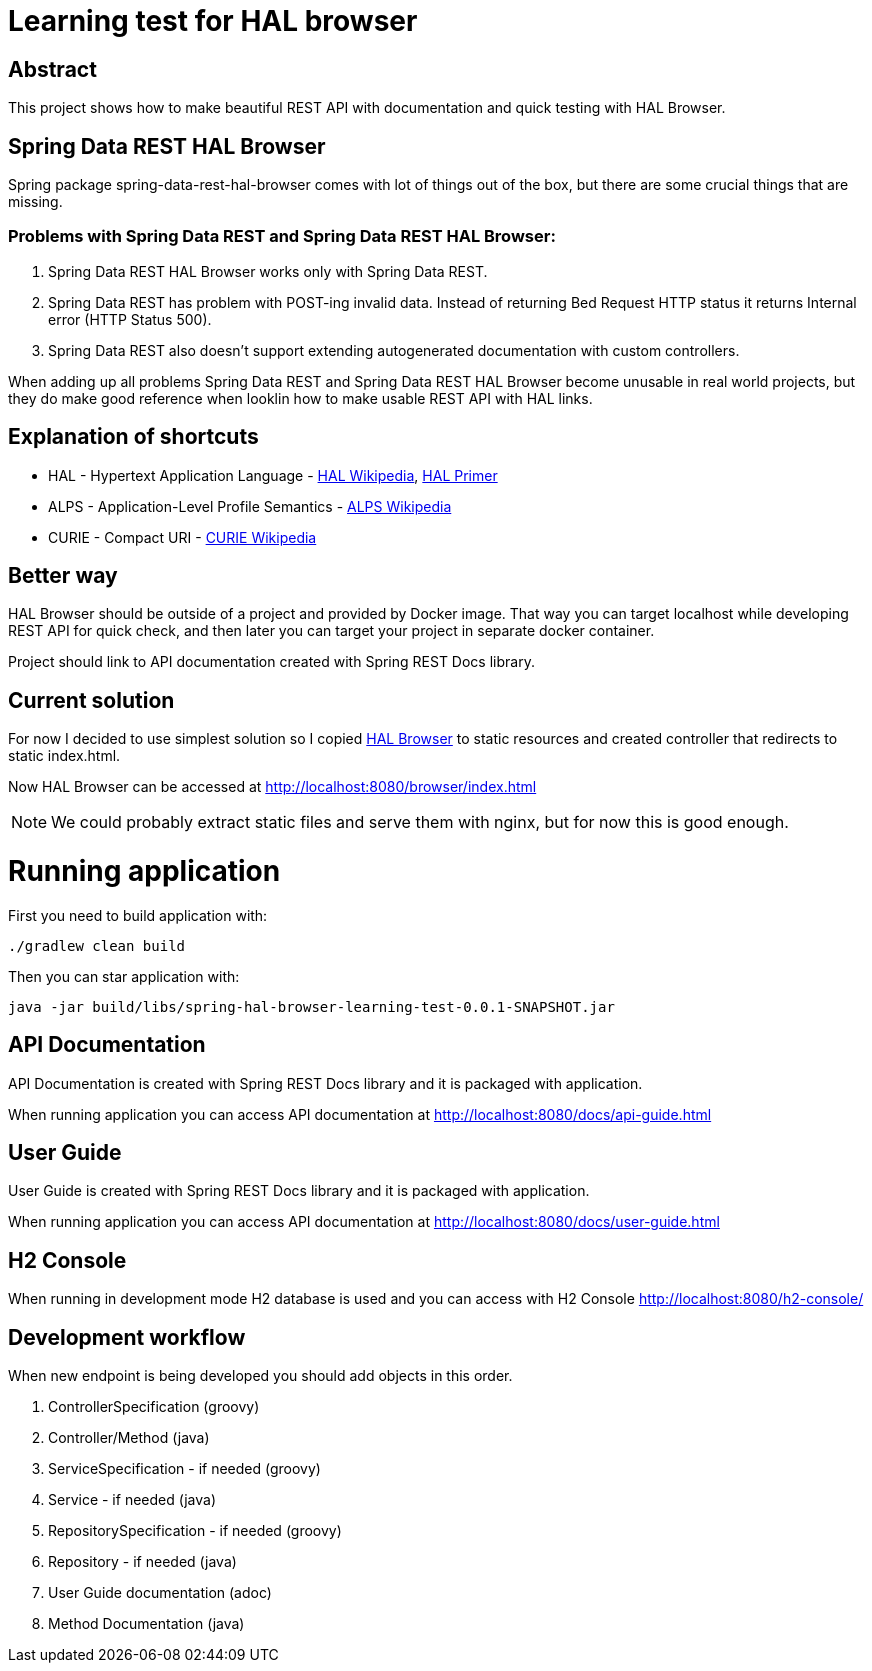 = Learning test for HAL browser

== Abstract
This project shows how to make beautiful REST API with documentation and quick testing with HAL Browser.

== Spring Data REST HAL Browser
Spring package spring-data-rest-hal-browser comes with lot of things out of the box, but there are some crucial things that are missing.

=== Problems with Spring Data REST and Spring Data REST HAL Browser:
. Spring Data REST HAL Browser works only with Spring Data REST.
. Spring Data REST has problem with POST-ing invalid data. Instead of returning Bed Request HTTP status it returns Internal error (HTTP Status 500).
. Spring Data REST also doesn't support extending autogenerated documentation with custom controllers.

When adding up all problems Spring Data REST and Spring Data REST HAL Browser become unusable in real world projects, but they do make good reference when looklin how to make usable REST API with HAL links.

== Explanation of shortcuts

* HAL - Hypertext Application Language - https://en.wikipedia.org/wiki/Hypertext_Application_Language[HAL Wikipedia], https://phlyrestfully.readthedocs.io/en/latest/index.html[HAL Primer]
* ALPS - Application-Level Profile Semantics - https://en.wikipedia.org/wiki/Application-Level_Profile_Semantics_(ALPS)[ALPS Wikipedia]
* CURIE - Compact URI - https://en.wikipedia.org/wiki/CURIE[CURIE Wikipedia]

== Better way
HAL Browser should be outside of a project and provided by Docker image. That way you can target localhost while developing REST API for quick check, and then later you can target your project in separate docker container.

Project should link to API documentation created with Spring REST Docs library.

== Current solution
For now I decided to use simplest solution so I copied https://github.com/mikekelly/hal-browser[HAL Browser] to static resources and created controller that redirects to static index.html.

Now HAL Browser can be accessed at http://localhost:8080/browser/index.html

NOTE:  We could probably extract static files and serve them with nginx, but for now this is good enough.

= Running application

First you need to build application with:
[source,bash]
----
./gradlew clean build
----
Then you can star application with:
[source,bash]
----
java -jar build/libs/spring-hal-browser-learning-test-0.0.1-SNAPSHOT.jar
----

== API Documentation

API Documentation is created with Spring REST Docs library and it is packaged with application.

When running application you can access API documentation at http://localhost:8080/docs/api-guide.html

== User Guide

User Guide is created with Spring REST Docs library and it is packaged with application.

When running application you can access API documentation at http://localhost:8080/docs/user-guide.html

== H2 Console

When running in development mode H2 database is used and you can access with H2 Console http://localhost:8080/h2-console/

== Development workflow

When new endpoint is being developed you should add objects in this order.

. ControllerSpecification (groovy)
. Controller/Method (java)
. ServiceSpecification - if needed (groovy)
. Service - if needed (java)
. RepositorySpecification - if needed (groovy)
. Repository - if needed (java)
. User Guide documentation (adoc)
. Method Documentation (java)